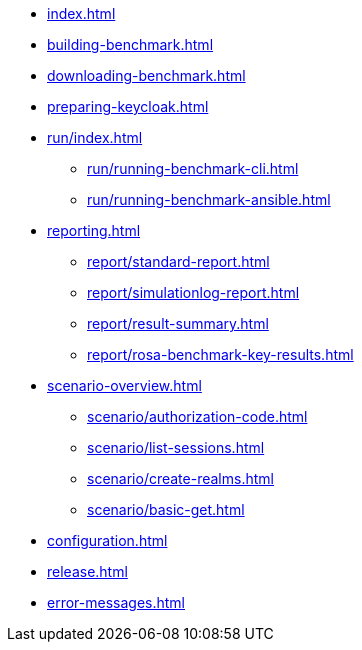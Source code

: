 * xref:index.adoc[]
* xref:building-benchmark.adoc[]
* xref:downloading-benchmark.adoc[]
* xref:preparing-keycloak.adoc[]
* xref:run/index.adoc[]
** xref:run/running-benchmark-cli.adoc[]
** xref:run/running-benchmark-ansible.adoc[]
* xref:reporting.adoc[]
** xref:report/standard-report.adoc[]
** xref:report/simulationlog-report.adoc[]
** xref:report/result-summary.adoc[]
** xref:report/rosa-benchmark-key-results.adoc[]
* xref:scenario-overview.adoc[]
** xref:scenario/authorization-code.adoc[]
** xref:scenario/list-sessions.adoc[]
** xref:scenario/create-realms.adoc[]
** xref:scenario/basic-get.adoc[]
* xref:configuration.adoc[]
* xref:release.adoc[]
* xref:error-messages.adoc[]

